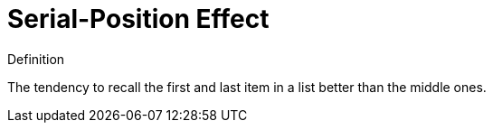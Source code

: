 = Serial-Position Effect

.Definition
****
The tendency to recall the first and last item in a list better than the middle ones.
****
